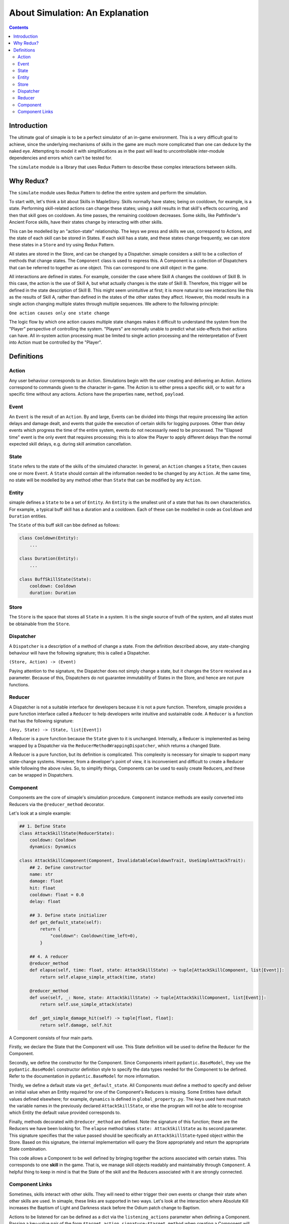 ************************************
About Simulation: An Explanation
************************************

.. contents:: Contents
    :local:


Introduction
============

The ultimate goal of simaple is to be a perfect simulator of an in-game environment. 
This is a very difficult goal to achieve, since the underlying mechanisms of skills in the game are much more complicated than one can deduce by the naked eye. 
Attempting to model it with simplifications as in the past will lead to uncontrollable inter-module dependencies and errors which can't be tested for.  

The ``simulate`` module is a library that uses Redux Pattern to describe these complex interactions between skills.


Why Redux?
===========

The ``simulate`` module uses Redux Pattern to define the entire system and perform the simulation.

To start with, let's think a bit about Skills in MapleStory. Skills normally have states; being on cooldown, for example, is a state. 
Performing skill-related actions can change these states; using a skill results in that skill's effects occurring, and then that skill goes on cooldown. 
As time passes, the remaining cooldown decreases. Some skills, like Pathfinder's Ancient Force skills, have their states change by interacting with other skills.

This can be modelled by an "action-state" relationship. The keys we press and skills we use, correspond to Actions, and the state of each skill can be stored in States.
If each skill has a state, and these states change frequently, we can store these states in a ``Store`` and try using Redux Pattern.

All states are stored in the Store, and can be changed by a Dispatcher.
simaple considers a skill to be a collection of methods that change states. The ``Component`` class is used to express this.
A Component is a collection of Dispatchers that can be referred to together as one object. This can correspond to one skill object in the game.

All interactions are defined in states.
For example, consider the case where Skill A changes the cooldown of Skill B. In this case, the action is the use of Skill A, but what actually changes is the state of Skill B. 
Therefore, this trigger will be defined in the state description of Skill B.
This might seem unintuitive at first; it is more natural to see interactions like this as the results of Skill A, rather than defined in the states of the other states they affect. 
However, this model results in a single action changing multiple states through multiple sequences.
We adhere to the following principle:

``One action causes only one state change``

The logic flow by which one action causes multiple state changes makes it difficult to understand the system from the "Player" perspective of controlling the system. 
"Players" are normally unable to predict what side-effects their actions can have. 
All in-system action processing must be limited to single action processing and the reinterpretation of Event into Action must be controlled by the "Player".

Definitions
===============

Action
-------
Any user behaviour corresponds to an Action. Simulations begin with the user creating and delivering an Action.
Actions correspond to commands given to the character in-game. The Action is to either press a specific skill, or to wait for a specific time without any actions.
Actions have the properties ``name``, ``method``, ``payload``. 

Event
-------

An ``Event`` is the result of an ``Action``. 
By and large, Events can be divided into things that require processing like action delays and damage dealt, and events that guide the execution of certain skills for logging purposes. 
Other than delay events which progress the time of the entire system, events do not necessarily need to be processed.
The "Elapsed time" event is the only event that requires processing; this is to allow the Player to apply different delays than the normal expected skill delays, e.g. during skill animation cancellation.

State
-------
``State`` refers to the state of the skills of the simulated character. In general, an ``Action`` changes a ``State``, then causes one or more ``Event``. 
A ``State`` should contain all the information needed to be changed by any ``Action``. At the same time, no state will be modelled by any method other than ``State`` that can be modified by any ``Action``.

Entity
-------
simaple defines a ``State`` to be a set of ``Entity``. An ``Entity`` is the smallest unit of a state that has its own characteristics. 
For example, a typical buff skill has a duration and a cooldown. Each of these can be modelled in code as ``Cooldown`` and ``Duration`` entities.

The ``State`` of this buff skill can bbe defined as follows:

.. code-block:: python
    
    class Cooldown(Entity):
        ...

    class Duration(Entity):
        ...

    class BuffSkillState(State):
        cooldown: Cooldown
        duration: Duration



Store
-------

The ``Store`` is the space that stores all ``State`` in a system. It is the single source of truth of the system, and all states must be obtainable from the ``Store``.

Dispatcher
------------

A ``Dispatcher`` is a description of a method of change a state. From the definition described above, any state-changing behaviour will have the following signature; this is called a Dispatcher.

``(Store, Action) -> (Event)``

Paying attention to the signature, the Dispatcher does not simply change a state, but it changes the ``Store`` received as a parameter. 
Because of this, Dispatchers do not guarantee immutability of States in the Store, and hence are not pure functions.

Reducer
----------

A Dispatcher is not a suitable interface for developers because it is not a pure function. 
Therefore, simaple provides a pure function interface called a ``Reducer`` to help developers write intuitive and sustainable code.
A ``Reducer`` is a function that has the following signature:

``(Any, State) -> (State, list[Event])``

A Reducer is a pure function because the ``State`` given to it is unchanged.
Internally, a Reducer is implemented as being wrapped by a Dispatcher via the ``ReducerMethodWrappingDispatcher``, which returns a changed State.

A Reducer is a pure function, but its definition is complicated. 
This complexity is necessary for simaple to support many state-change systems.
However, from a developer's point of view, it is inconvenient and difficult to create a Reducer while following the above rules.
So, to simplify things, Components can be used to easily create Reducers, and these can be wrapped in Dispatchers.

Component
----------

Components are the core of simaple's simulation procedure. ``Component`` instance methods are easily converted into Reducers via the ``@reducer_method`` decorator.

Let's look at a simple example:

.. code-block:: python

    ## 1. Define State
    class AttackSkillState(ReducerState):
        cooldown: Cooldown
        dynamics: Dynamics

    class AttackSkillComponent(Component, InvalidatableCooldownTrait, UseSimpleAttackTrait):
        ## 2. Define constructor
        name: str
        damage: float
        hit: float
        cooldown: float = 0.0
        delay: float

        ## 3. Define state initializer
        def get_default_state(self):
            return {
                "cooldown": Cooldown(time_left=0),
            }

        ## 4. A reducer
        @reducer_method
        def elapse(self, time: float, state: AttackSkillState) -> tuple[AttackSkillComponent, list[Event]]:
            return self.elapse_simple_attack(time, state)

        @reducer_method
        def use(self, _: None, state: AttackSkillState) -> tuple[AttackSkillComponent, list[Event]]:
            return self.use_simple_attack(state)

        def _get_simple_damage_hit(self) -> tuple[float, float]:
            return self.damage, self.hit


A Component consists of four main parts.

Firstly, we declare the State that the Component will use. This State definition will be used to define the Reducer for the Component.

Secondly, we define the constructor for the Component. 
Since Components inherit ``pydantic.BaseModel``, they use the ``pydantic.BaseModel`` constructor definition style to specify the data types needed for the Component to be defined.
Refer to the documentation in ``pydantic.BaseModel`` for more information.

Thirdly, we define a default state via ``get_default_state``.
All Components must define a method to specify and deliver an initial value when an Entity required for one of the Component's Reducers is missing.
Some Entities have default values defined elsewhere; for example, ``dynamics`` is defined in ``global_property.py``.
The keys used here must match the variable names in the previously declared ``AttackSkillState``, or else the program will not be able to recognise which Entity the default value provided corresponds to.

Finally, methods decorated with ``@reducer_method`` are defined.
Note the signature of this function; these are the Reducers we have been looking for.
The ``elapse`` method takes ``state: AttackSkillState`` as its second parameter.
This signature specifies that the value passed should be specifically an ``AttackSkillState``-typed object within the Store.
Based on this signature, the internal implementation will query the Store appropriately and return the appropriate State combination.

This code allows a Component to be well defined by bringing together the actions associated with certain states.
This corresponds to one **skill** in the game. That is, we manage skill objects readably and maintainably through ``Component``.
A helpful thing to keep in mind is that the State of the skill and the Reducers associated with it are strongly connected.


Component Links
----------------------

Sometimes, skills interact with other skills. They will need to either trigger their own events or change their state when other skills are used.
In simaple, these links are supported in two ways. Let's look at the interaction where Absolute Kill increases the Baptism of Light and Darkness stack before the Odium patch change to Baptism.

Actions to be listened for can be defined as a dict via the ``listening_actions`` parameter when defining a Component.
Passing a key-value pair of the form ``$target_action_signature:$target_method`` when creating a Component will add the event to be listened for during the Dispatcher building process.
In this case, the component is created as below.
Recall that the use of skills generally corresponds to the ``use`` method, and here we assume that the method for increasing the stacks of Baptism is defined as ``increase_stack``.

.. code-block:: python

    component = AttackSkillComponent(
        name="Baptism of Light and Darkness",
        listening_actions={
            "AbsoluteKill.use.emitted.global.damage": "increase_stack"
        }
    )

From another perspective, the stack-increasing property of Baptism may be considered an attribute of the Absolute Kill skill.
If you choose to look at it this way, this interaction should be described in Absolute Kill.
simaple supports the ``binds`` property so that the Component can directly access the state of other Components.
The states specified in ``binds`` will query the Store for the state value of the corresponding key when the Reducer is called and assign a specified value to it.

.. code-block:: python

    component = AttackSkillComponent(
        name="Absolute Kill",
        binds={
            ".Baptism of Light and Darkness.stack_state": "baptism_of_light_and_darkness_stack_state"
        }
    )
    ...
    class AbsoluteKillComponent(AttackSkillComponent):
        ...
        @reducer_method
        def use(self, _, cooltime_state, baptism_of_light_and_darkness_stack_state):
            ...

This method of defining interactions is not recommended because it necessitates the creation of a new Component class.
This method of managing states is recommended only when the order of a sequence of actions of a Reducer needs to be forced.

**Key takeaways:**

**The key unit of simaple is a State.**

**Components' creation parameters must be States.**

**It is not recommended that the State of one Component be referenced by another Component.**